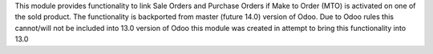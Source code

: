 This module provides functionality to link Sale Orders and Purchase Orders if
Make to Order (MTO) is activated on one of the sold product. The functionality
is backported from master (future 14.0) version of Odoo. Due to Odoo rules this
cannot/will not be included into 13.0 version of Odoo this module was created
in attempt to bring this functionality into 13.0